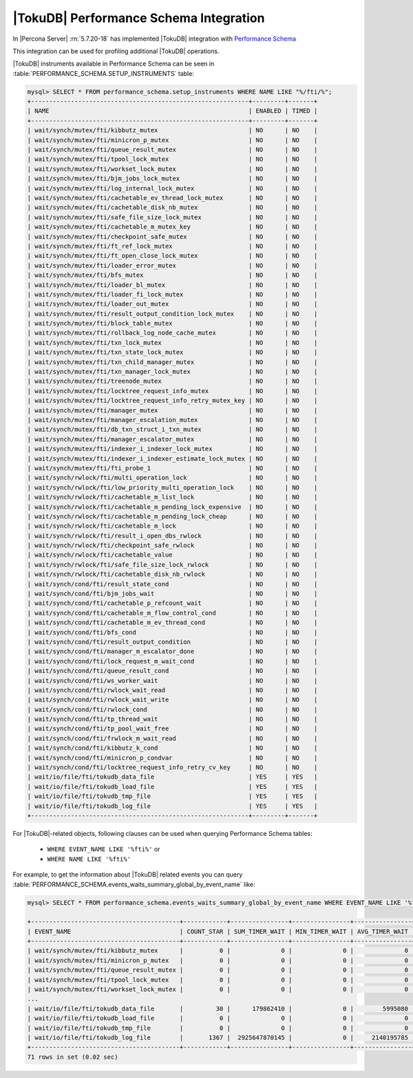 .. _tokudb_performance_schema:

=======================================
|TokuDB| Performance Schema Integration
=======================================

In |Percona Server| :rn:`5.7.20-18` has implemented |TokuDB| integration
with `Performance Schema
<https://dev.mysql.com/doc/refman/5.7/en/innodb-performance-schema.html>`_

This integration can be used for profiling additional |TokuDB| operations.

|TokuDB| instruments available in Performance Schema can be seen in
:table:`PERFORMANCE_SCHEMA.SETUP_INSTRUMENTS` table:

.. code-block:: mysql

  mysql> SELECT * FROM performance_schema.setup_instruments WHERE NAME LIKE "%/fti/%";
  +------------------------------------------------------------+---------+-------+
  | NAME                                                       | ENABLED | TIMED |
  +------------------------------------------------------------+---------+-------+
  | wait/synch/mutex/fti/kibbutz_mutex                         | NO      | NO    |
  | wait/synch/mutex/fti/minicron_p_mutex                      | NO      | NO    |
  | wait/synch/mutex/fti/queue_result_mutex                    | NO      | NO    |
  | wait/synch/mutex/fti/tpool_lock_mutex                      | NO      | NO    |
  | wait/synch/mutex/fti/workset_lock_mutex                    | NO      | NO    |
  | wait/synch/mutex/fti/bjm_jobs_lock_mutex                   | NO      | NO    |
  | wait/synch/mutex/fti/log_internal_lock_mutex               | NO      | NO    |
  | wait/synch/mutex/fti/cachetable_ev_thread_lock_mutex       | NO      | NO    |
  | wait/synch/mutex/fti/cachetable_disk_nb_mutex              | NO      | NO    |
  | wait/synch/mutex/fti/safe_file_size_lock_mutex             | NO      | NO    |
  | wait/synch/mutex/fti/cachetable_m_mutex_key                | NO      | NO    |
  | wait/synch/mutex/fti/checkpoint_safe_mutex                 | NO      | NO    |
  | wait/synch/mutex/fti/ft_ref_lock_mutex                     | NO      | NO    |
  | wait/synch/mutex/fti/ft_open_close_lock_mutex              | NO      | NO    |
  | wait/synch/mutex/fti/loader_error_mutex                    | NO      | NO    |
  | wait/synch/mutex/fti/bfs_mutex                             | NO      | NO    |
  | wait/synch/mutex/fti/loader_bl_mutex                       | NO      | NO    |
  | wait/synch/mutex/fti/loader_fi_lock_mutex                  | NO      | NO    |
  | wait/synch/mutex/fti/loader_out_mutex                      | NO      | NO    |
  | wait/synch/mutex/fti/result_output_condition_lock_mutex    | NO      | NO    |
  | wait/synch/mutex/fti/block_table_mutex                     | NO      | NO    |
  | wait/synch/mutex/fti/rollback_log_node_cache_mutex         | NO      | NO    |
  | wait/synch/mutex/fti/txn_lock_mutex                        | NO      | NO    |
  | wait/synch/mutex/fti/txn_state_lock_mutex                  | NO      | NO    |
  | wait/synch/mutex/fti/txn_child_manager_mutex               | NO      | NO    |
  | wait/synch/mutex/fti/txn_manager_lock_mutex                | NO      | NO    |
  | wait/synch/mutex/fti/treenode_mutex                        | NO      | NO    |
  | wait/synch/mutex/fti/locktree_request_info_mutex           | NO      | NO    |
  | wait/synch/mutex/fti/locktree_request_info_retry_mutex_key | NO      | NO    |
  | wait/synch/mutex/fti/manager_mutex                         | NO      | NO    |
  | wait/synch/mutex/fti/manager_escalation_mutex              | NO      | NO    |
  | wait/synch/mutex/fti/db_txn_struct_i_txn_mutex             | NO      | NO    |
  | wait/synch/mutex/fti/manager_escalator_mutex               | NO      | NO    |
  | wait/synch/mutex/fti/indexer_i_indexer_lock_mutex          | NO      | NO    |
  | wait/synch/mutex/fti/indexer_i_indexer_estimate_lock_mutex | NO      | NO    |
  | wait/synch/mutex/fti/fti_probe_1                           | NO      | NO    |
  | wait/synch/rwlock/fti/multi_operation_lock                 | NO      | NO    |
  | wait/synch/rwlock/fti/low_priority_multi_operation_lock    | NO      | NO    |
  | wait/synch/rwlock/fti/cachetable_m_list_lock               | NO      | NO    |
  | wait/synch/rwlock/fti/cachetable_m_pending_lock_expensive  | NO      | NO    |
  | wait/synch/rwlock/fti/cachetable_m_pending_lock_cheap      | NO      | NO    |
  | wait/synch/rwlock/fti/cachetable_m_lock                    | NO      | NO    |
  | wait/synch/rwlock/fti/result_i_open_dbs_rwlock             | NO      | NO    |
  | wait/synch/rwlock/fti/checkpoint_safe_rwlock               | NO      | NO    |
  | wait/synch/rwlock/fti/cachetable_value                     | NO      | NO    |
  | wait/synch/rwlock/fti/safe_file_size_lock_rwlock           | NO      | NO    |
  | wait/synch/rwlock/fti/cachetable_disk_nb_rwlock            | NO      | NO    |
  | wait/synch/cond/fti/result_state_cond                      | NO      | NO    |
  | wait/synch/cond/fti/bjm_jobs_wait                          | NO      | NO    |
  | wait/synch/cond/fti/cachetable_p_refcount_wait             | NO      | NO    |
  | wait/synch/cond/fti/cachetable_m_flow_control_cond         | NO      | NO    |
  | wait/synch/cond/fti/cachetable_m_ev_thread_cond            | NO      | NO    |
  | wait/synch/cond/fti/bfs_cond                               | NO      | NO    |
  | wait/synch/cond/fti/result_output_condition                | NO      | NO    |
  | wait/synch/cond/fti/manager_m_escalator_done               | NO      | NO    |
  | wait/synch/cond/fti/lock_request_m_wait_cond               | NO      | NO    |
  | wait/synch/cond/fti/queue_result_cond                      | NO      | NO    |
  | wait/synch/cond/fti/ws_worker_wait                         | NO      | NO    |
  | wait/synch/cond/fti/rwlock_wait_read                       | NO      | NO    |
  | wait/synch/cond/fti/rwlock_wait_write                      | NO      | NO    |
  | wait/synch/cond/fti/rwlock_cond                            | NO      | NO    |
  | wait/synch/cond/fti/tp_thread_wait                         | NO      | NO    |
  | wait/synch/cond/fti/tp_pool_wait_free                      | NO      | NO    |
  | wait/synch/cond/fti/frwlock_m_wait_read                    | NO      | NO    |
  | wait/synch/cond/fti/kibbutz_k_cond                         | NO      | NO    |
  | wait/synch/cond/fti/minicron_p_condvar                     | NO      | NO    |
  | wait/synch/cond/fti/locktree_request_info_retry_cv_key     | NO      | NO    |
  | wait/io/file/fti/tokudb_data_file                          | YES     | YES   |
  | wait/io/file/fti/tokudb_load_file                          | YES     | YES   |
  | wait/io/file/fti/tokudb_tmp_file                           | YES     | YES   |
  | wait/io/file/fti/tokudb_log_file                           | YES     | YES   |
  +------------------------------------------------------------+---------+-------+

For |TokuDB|-related objects, following clauses can be used when querying
Performance Schema tables:

 * ``WHERE EVENT_NAME LIKE '%fti%'`` or
 * ``WHERE NAME LIKE '%fti%'``

For example, to get the information about |TokuDB| related events you can query
:table:`PERFORMANCE_SCHEMA.events_waits_summary_global_by_event_name` like:

.. code-block:: mysql

  mysql> SELECT * FROM performance_schema.events_waits_summary_global_by_event_name WHERE EVENT_NAME LIKE '%fti%';

  +-----------------------------------------+------------+----------------+----------------+----------------+----------------+
  | EVENT_NAME                              | COUNT_STAR | SUM_TIMER_WAIT | MIN_TIMER_WAIT | AVG_TIMER_WAIT | MAX_TIMER_WAIT |
  +-----------------------------------------+------------+----------------+----------------+----------------+----------------+
  | wait/synch/mutex/fti/kibbutz_mutex      |          0 |              0 |              0 |              0 |              0 |
  | wait/synch/mutex/fti/minicron_p_mutex   |          0 |              0 |              0 |              0 |              0 |
  | wait/synch/mutex/fti/queue_result_mutex |          0 |              0 |              0 |              0 |              0 |
  | wait/synch/mutex/fti/tpool_lock_mutex   |          0 |              0 |              0 |              0 |              0 |
  | wait/synch/mutex/fti/workset_lock_mutex |          0 |              0 |              0 |              0 |              0 |
  ...
  | wait/io/file/fti/tokudb_data_file       |         30 |      179862410 |              0 |        5995080 |       68488420 |
  | wait/io/file/fti/tokudb_load_file       |          0 |              0 |              0 |              0 |              0 |
  | wait/io/file/fti/tokudb_tmp_file        |          0 |              0 |              0 |              0 |              0 |
  | wait/io/file/fti/tokudb_log_file        |       1367 |  2925647870145 |              0 |     2140195785 |    12013357720 |
  +-----------------------------------------+------------+----------------+----------------+----------------+----------------+
  71 rows in set (0.02 sec)
